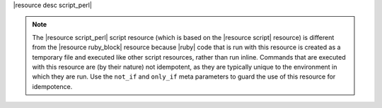 .. The contents of this file are included in multiple topics.
.. This file should not be changed in a way that hinders its ability to appear in multiple documentation sets.

|resource desc script_perl|

.. note:: The |resource script_perl| script resource (which is based on the |resource script| resource) is different from the |resource ruby_block| resource because |ruby| code that is run with this resource is created as a temporary file and executed like other script resources, rather than run inline. Commands that are executed with this resource are (by their nature) not idempotent, as they are typically unique to the environment in which they are run. Use the ``not_if`` and ``only_if`` meta parameters to guard the use of this resource for idempotence.
